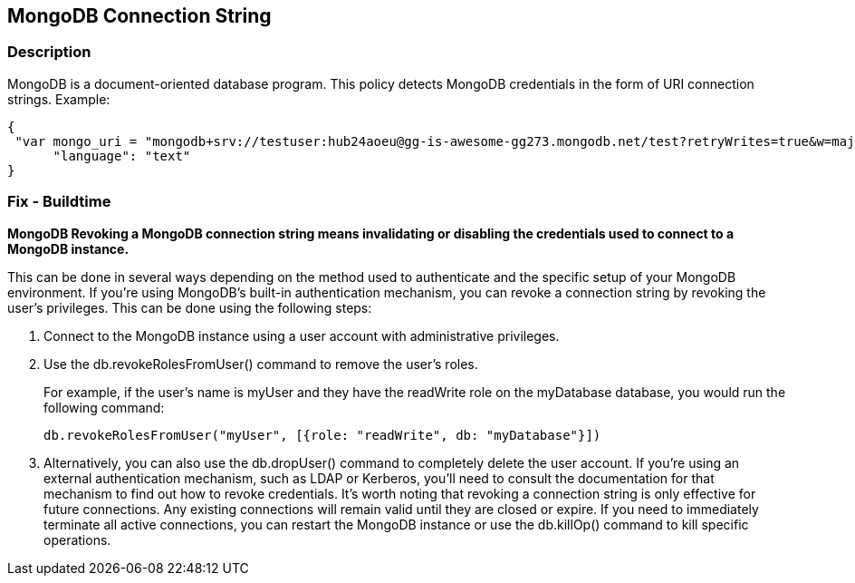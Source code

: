 == MongoDB Connection String


=== Description

MongoDB is a document-oriented database program.
This policy detects MongoDB credentials in the form of URI connection strings.
Example:


[source,text]
----
{
 "var mongo_uri = "mongodb+srv://testuser:hub24aoeu@gg-is-awesome-gg273.mongodb.net/test?retryWrites=true&w=majority"",
      "language": "text"
}
----

=== Fix - Buildtime


*MongoDB Revoking a MongoDB connection string means invalidating or disabling the credentials used to connect to a MongoDB instance.* 


This can be done in several ways depending on the method used to authenticate and the specific setup of your MongoDB environment.
If you're using MongoDB's built-in authentication mechanism, you can revoke a connection string by revoking the user's privileges.
This can be done using the following steps:

. Connect to the MongoDB instance using a user account with administrative privileges.

. Use the db.revokeRolesFromUser() command to remove the user's roles.
+
For example, if the user's name is myUser and they have the readWrite role on the myDatabase database, you would run the following command:
+
[,php]
----
db.revokeRolesFromUser("myUser", [{role: "readWrite", db: "myDatabase"}])
----

. Alternatively, you can also use the db.dropUser() command to completely delete the user account.
If you're using an external authentication mechanism, such as LDAP or Kerberos, you'll need to consult the documentation for that mechanism to find out how to revoke credentials.
It's worth noting that revoking a connection string is only effective for future connections.
Any existing connections will remain valid until they are closed or expire.
If you need to immediately terminate all active connections, you can restart the MongoDB instance or use the db.killOp() command to kill specific operations.

